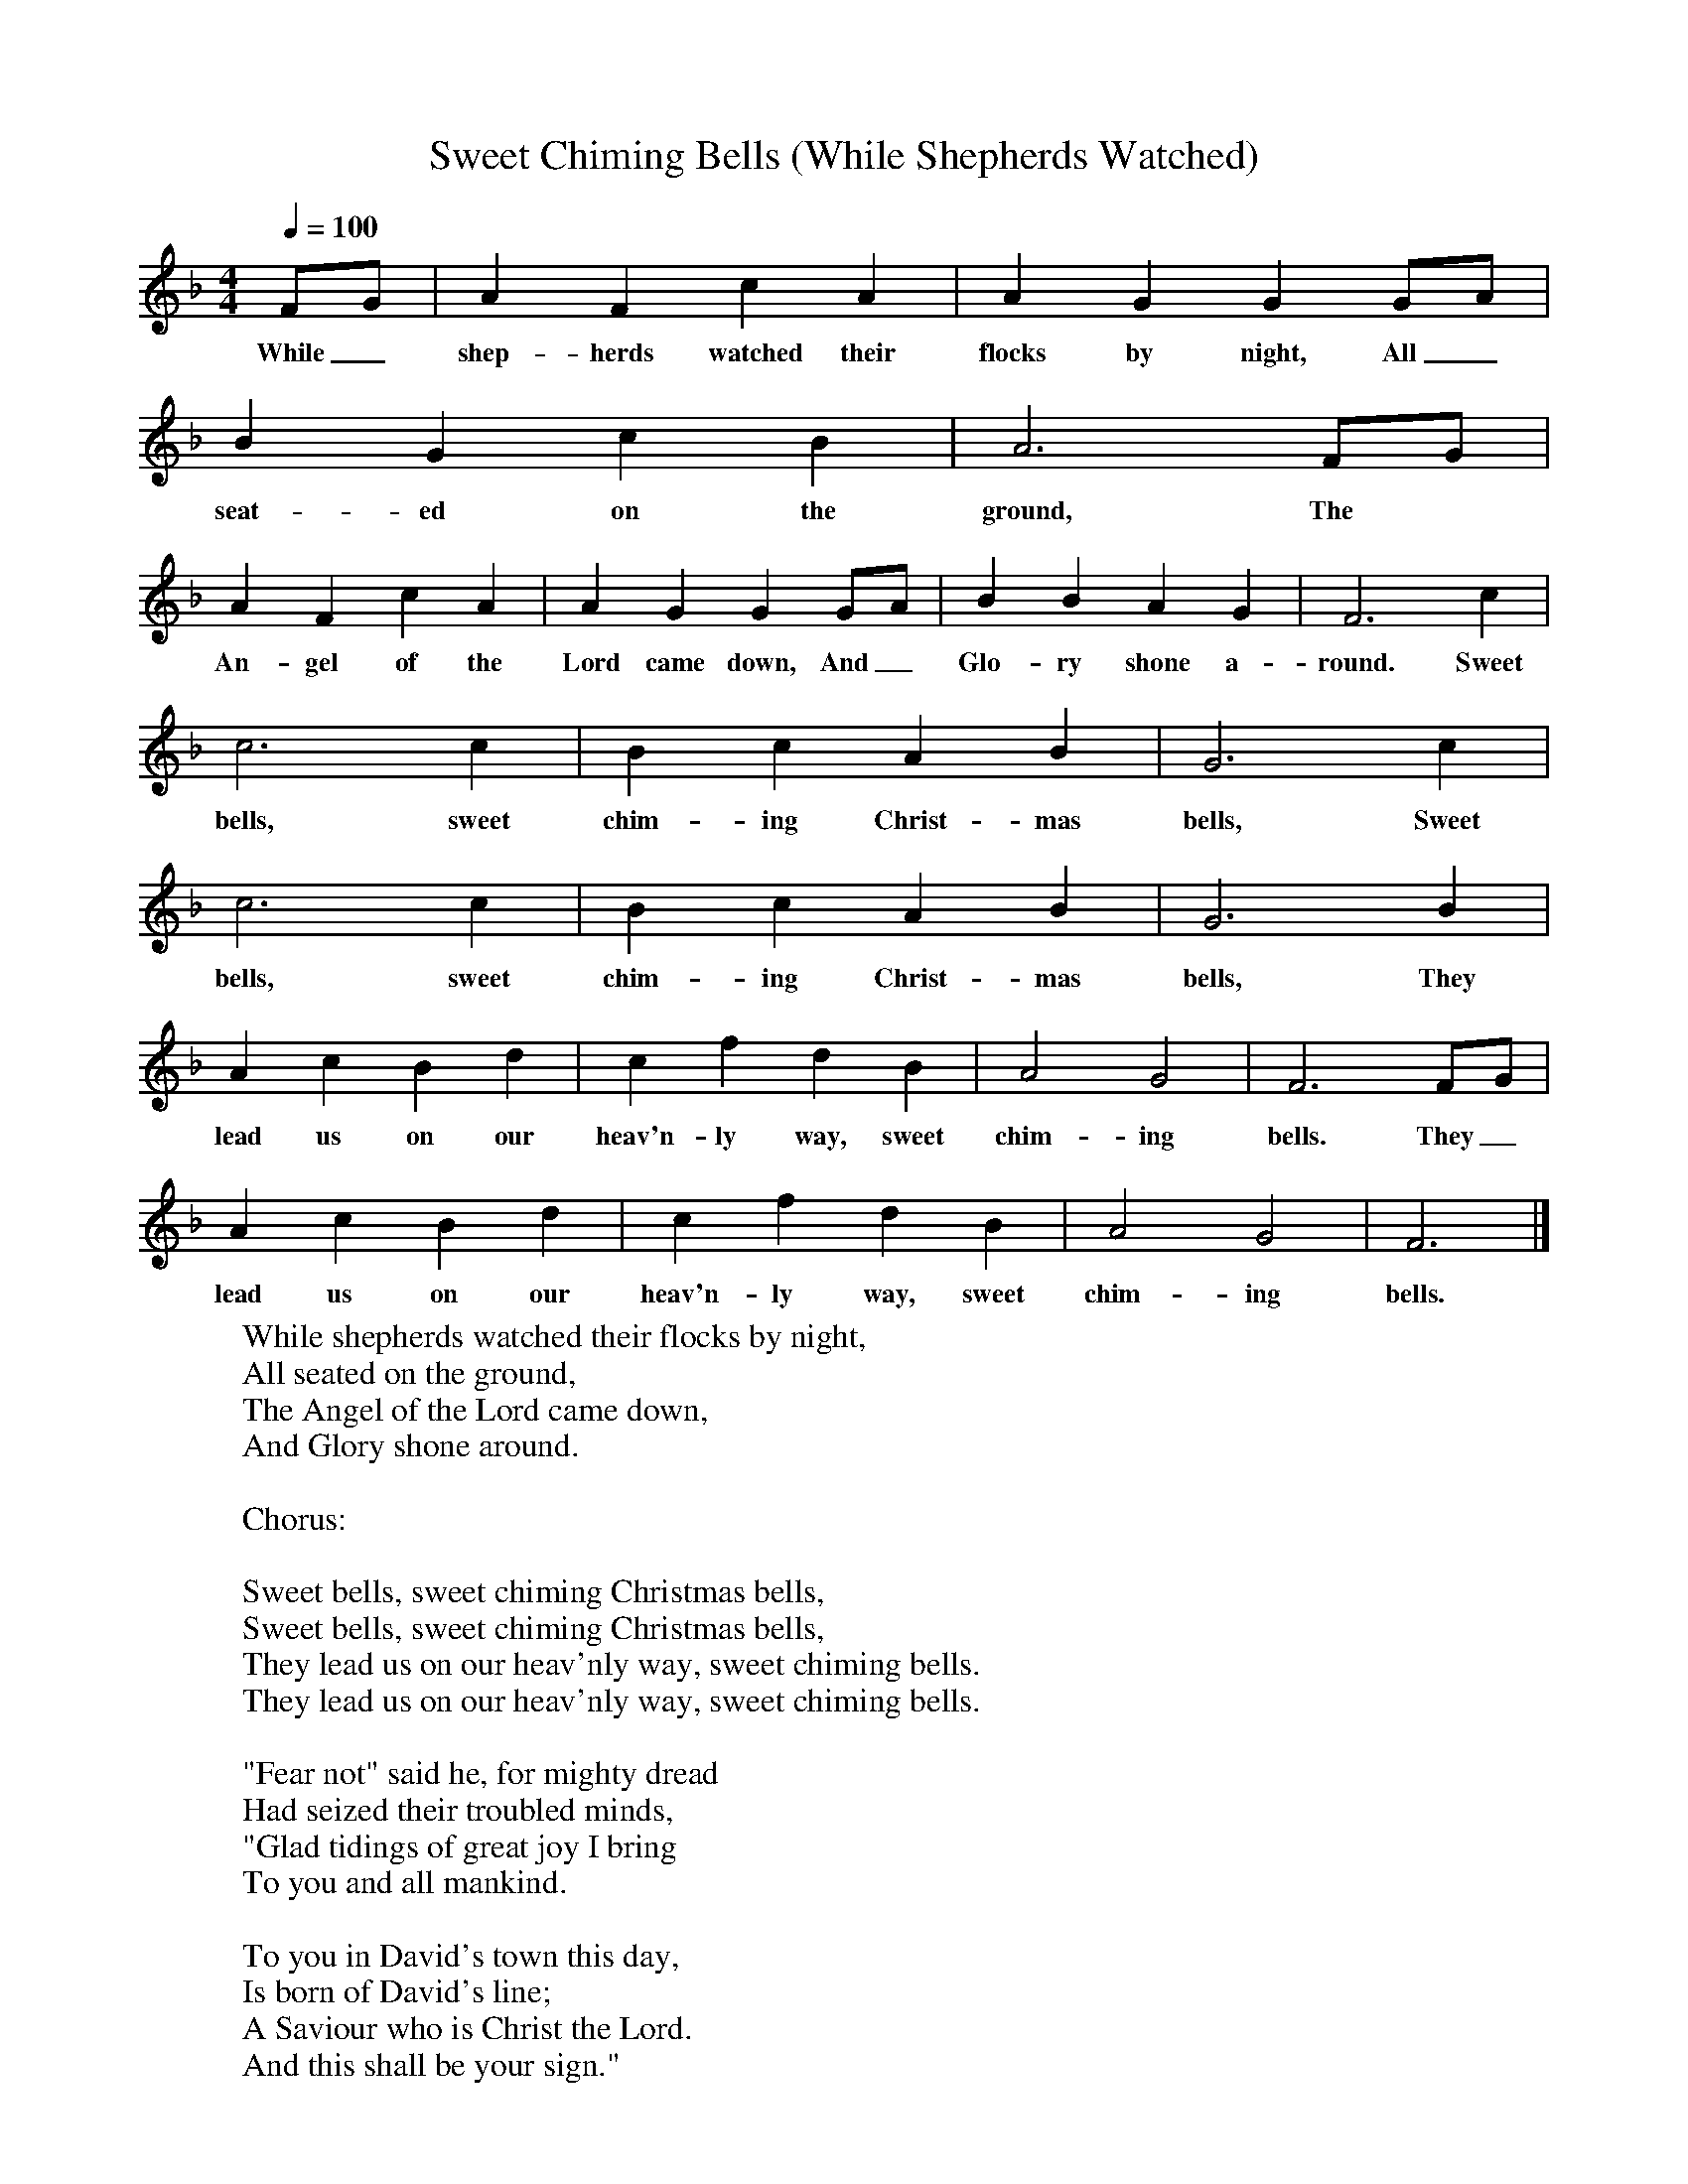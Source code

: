 X:1
T:Sweet Chiming Bells (While Shepherds Watched)
B:Jack Goodison's Collection of Local and Traditional Carols, 3rd. edn. 2001.
S:Traditionally sung at Stannington and Worrall (Sheffield, South Yorkshire).
N:Sung in four parts: melody line only given here.
F:http://www.folkinfo.org/songs
L:1/8
Q:1/4=100
M:4/4
K:F
FG|A2F2c2A2|A2G2G2GA|
w:While_ shep-herds watched their flocks by night, All_
B2G2c2B2|A6FG|
w:seat-ed on the ground, The
A2F2c2A2|A2G2G2GA|B2B2A2G2|F6c2|
w:An-gel of the Lord came down, And_ Glo-ry shone a-round. Sweet
c6c2|B2c2A2B2|G6c2|
w:bells, sweet chim-ing Christ-mas bells, Sweet
c6c2|B2c2A2B2|G6B2|
w:bells, sweet chim-ing Christ-mas bells, They
A2c2B2d2|c2f2d2B2|A4G4|F6FG|
w:lead us on our heav'n-ly way, sweet chim-ing bells. They_
A2c2B2d2|c2f2d2B2|A4G4|F6|]
w:lead us on our heav'n-ly way, sweet chim-ing bells.
W:While shepherds watched their flocks by night,
W:All seated on the ground,
W:The Angel of the Lord came down,
W:And Glory shone around.
W:
W:Chorus:
W:
W:Sweet bells, sweet chiming Christmas bells,
W:Sweet bells, sweet chiming Christmas bells,
W:They lead us on our heav'nly way, sweet chiming bells.
W:They lead us on our heav'nly way, sweet chiming bells.
W:
W:"Fear not" said he, for mighty dread
W:Had seized their troubled minds,
W:"Glad tidings of great joy I bring
W:To you and all mankind.
W:
W:To you in David's town this day,
W:Is born of David's line;
W:A Saviour who is Christ the Lord.
W:And this shall be your sign."
